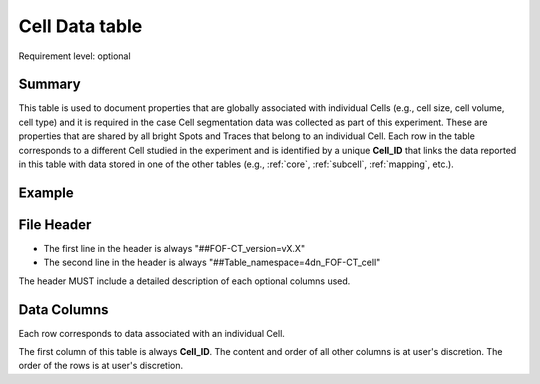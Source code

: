 .. _cell:

Cell Data table
===============

Requirement level: optional

Summary
-------
This table is used to document properties that are globally associated with
individual Cells (e.g., cell size, cell volume, cell type) and it is required
in the case Cell segmentation data was collected as part of this experiment.
These are properties that are shared by all bright Spots and
Traces that belong to an individual Cell. Each row in the table
corresponds to a different Cell studied in the experiment and is
identified by a unique **Cell_ID** that links the data reported in this
table with data stored in one of the other tables (e.g.,
:ref:`core`, :ref:`subcell`, :ref:`mapping`, etc.).

Example
-------

File Header
-----------
- The first line in the header is always "##FOF-CT_version=vX.X"
- The second line in the header is always "##Table_namespace=4dn_FOF-CT_cell"

The header MUST include a detailed description of each optional columns used.

Data Columns
------------
Each row corresponds to data associated with an individual Cell.

The first column of this table is always **Cell_ID**.
The content and order of all other columns is at user's discretion.
The order of the rows is at user's discretion.